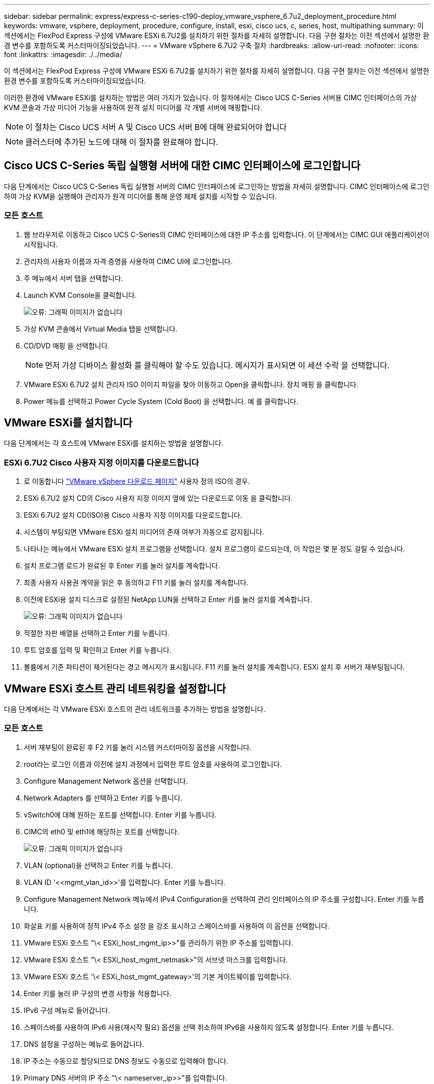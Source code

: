 ---
sidebar: sidebar 
permalink: express/express-c-series-c190-deploy_vmware_vsphere_6.7u2_deployment_procedure.html 
keywords: vmware, vsphere, deployment, procedure, configure, install, esxi, cisco ucs, c, series, host, multipathing 
summary: 이 섹션에서는 FlexPod Express 구성에 VMware ESXi 6.7U2를 설치하기 위한 절차를 자세히 설명합니다. 다음 구현 절차는 이전 섹션에서 설명한 환경 변수를 포함하도록 커스터마이징되었습니다. 
---
= VMware vSphere 6.7U2 구축 절차
:hardbreaks:
:allow-uri-read: 
:nofooter: 
:icons: font
:linkattrs: 
:imagesdir: ./../media/


이 섹션에서는 FlexPod Express 구성에 VMware ESXi 6.7U2를 설치하기 위한 절차를 자세히 설명합니다. 다음 구현 절차는 이전 섹션에서 설명한 환경 변수를 포함하도록 커스터마이징되었습니다.

이러한 환경에 VMware ESXi를 설치하는 방법은 여러 가지가 있습니다. 이 절차에서는 Cisco UCS C-Series 서버용 CIMC 인터페이스의 가상 KVM 콘솔과 가상 미디어 기능을 사용하여 원격 설치 미디어를 각 개별 서버에 매핑합니다.


NOTE: 이 절차는 Cisco UCS 서버 A 및 Cisco UCS 서버 B에 대해 완료되어야 합니다


NOTE: 클러스터에 추가된 노드에 대해 이 절차를 완료해야 합니다.



== Cisco UCS C-Series 독립 실행형 서버에 대한 CIMC 인터페이스에 로그인합니다

다음 단계에서는 Cisco UCS C-Series 독립 실행형 서버의 CIMC 인터페이스에 로그인하는 방법을 자세히 설명합니다. CIMC 인터페이스에 로그인하여 가상 KVM을 실행해야 관리자가 원격 미디어를 통해 운영 체제 설치를 시작할 수 있습니다.



=== 모든 호스트

. 웹 브라우저로 이동하고 Cisco UCS C-Series의 CIMC 인터페이스에 대한 IP 주소를 입력합니다. 이 단계에서는 CIMC GUI 애플리케이션이 시작됩니다.
. 관리자의 사용자 이름과 자격 증명을 사용하여 CIMC UI에 로그인합니다.
. 주 메뉴에서 서버 탭을 선택합니다.
. Launch KVM Console을 클릭합니다.
+
image:express-c-series-c190-deploy_image17.png["오류: 그래픽 이미지가 없습니다"]

. 가상 KVM 콘솔에서 Virtual Media 탭을 선택합니다.
. CD/DVD 매핑 을 선택합니다.
+

NOTE: 먼저 가상 디바이스 활성화 를 클릭해야 할 수도 있습니다. 메시지가 표시되면 이 세션 수락 을 선택합니다.

. VMware ESXi 6.7U2 설치 관리자 ISO 이미지 파일을 찾아 이동하고 Open을 클릭합니다. 장치 매핑 을 클릭합니다.
. Power 메뉴를 선택하고 Power Cycle System (Cold Boot) 을 선택합니다. 예 를 클릭합니다.




== VMware ESXi를 설치합니다

다음 단계에서는 각 호스트에 VMware ESXi를 설치하는 방법을 설명합니다.



=== ESXi 6.7U2 Cisco 사용자 지정 이미지를 다운로드합니다

. 로 이동합니다 https://my.vmware.com/web/vmware/info/slug/datacenter_cloud_infrastructure/vmware_vsphere/6_7["VMware vSphere 다운로드 페이지"^] 사용자 정의 ISO의 경우.
. ESXi 6.7U2 설치 CD의 Cisco 사용자 지정 이미지 옆에 있는 다운로드로 이동 을 클릭합니다.
. ESXi 6.7U2 설치 CD(ISO)용 Cisco 사용자 지정 이미지를 다운로드합니다.
. 시스템이 부팅되면 VMware ESXi 설치 미디어의 존재 여부가 자동으로 감지됩니다.
. 나타나는 메뉴에서 VMware ESXi 설치 프로그램을 선택합니다. 설치 프로그램이 로드되는데, 이 작업은 몇 분 정도 걸릴 수 있습니다.
. 설치 프로그램 로드가 완료된 후 Enter 키를 눌러 설치를 계속합니다.
. 최종 사용자 사용권 계약을 읽은 후 동의하고 F11 키를 눌러 설치를 계속합니다.
. 이전에 ESXi용 설치 디스크로 설정된 NetApp LUN을 선택하고 Enter 키를 눌러 설치를 계속합니다.
+
image:express-c-series-c190-deploy_image18.png["오류: 그래픽 이미지가 없습니다"]

. 적절한 자판 배열을 선택하고 Enter 키를 누릅니다.
. 루트 암호를 입력 및 확인하고 Enter 키를 누릅니다.
. 볼륨에서 기존 파티션이 제거된다는 경고 메시지가 표시됩니다. F11 키를 눌러 설치를 계속합니다. ESXi 설치 후 서버가 재부팅됩니다.




== VMware ESXi 호스트 관리 네트워킹을 설정합니다

다음 단계에서는 각 VMware ESXi 호스트의 관리 네트워크를 추가하는 방법을 설명합니다.



=== 모든 호스트

. 서버 재부팅이 완료된 후 F2 키를 눌러 시스템 커스터마이징 옵션을 시작합니다.
. root라는 로그인 이름과 이전에 설치 과정에서 입력한 루트 암호를 사용하여 로그인합니다.
. Configure Management Network 옵션을 선택합니다.
. Network Adapters 를 선택하고 Enter 키를 누릅니다.
. vSwitch0에 대해 원하는 포트를 선택합니다. Enter 키를 누릅니다.
. CIMC의 eth0 및 eth1에 해당하는 포트를 선택합니다.
+
image:express-c-series-c190-deploy_image19.png["오류: 그래픽 이미지가 없습니다"]

. VLAN (optional)을 선택하고 Enter 키를 누릅니다.
. VLAN ID '\<<mgmt_vlan_id>>'를 입력합니다. Enter 키를 누릅니다.
. Configure Management Network 메뉴에서 IPv4 Configuration을 선택하여 관리 인터페이스의 IP 주소를 구성합니다. Enter 키를 누릅니다.
. 화살표 키를 사용하여 정적 IPv4 주소 설정 을 강조 표시하고 스페이스바를 사용하여 이 옵션을 선택합니다.
. VMware ESXi 호스트 "\< ESXi_host_mgmt_ip>>"를 관리하기 위한 IP 주소를 입력합니다.
. VMware ESXi 호스트 "\< ESXi_host_mgmt_netmask>"의 서브넷 마스크를 입력합니다.
. VMware ESXi 호스트 '\< ESXi_host_mgmt_gateway>'의 기본 게이트웨이를 입력합니다.
. Enter 키를 눌러 IP 구성의 변경 사항을 적용합니다.
. IPv6 구성 메뉴로 들어갑니다.
. 스페이스바를 사용하여 IPv6 사용(재시작 필요) 옵션을 선택 취소하여 IPv6을 사용하지 않도록 설정합니다. Enter 키를 누릅니다.
. DNS 설정을 구성하는 메뉴로 들어갑니다.
. IP 주소는 수동으로 할당되므로 DNS 정보도 수동으로 입력해야 합니다.
. Primary DNS 서버의 IP 주소 "\< nameserver_ip>>"를 입력합니다.
. (선택 사항) 보조 DNS 서버의 IP 주소를 입력합니다.
. VMware ESXi 호스트 이름 "\< ESXi_host_FQDN>"의 FQDN을 입력합니다.
. Enter 키를 눌러 DNS 구성의 변경 사항을 적용합니다.
. Esc 키를 눌러 Configure Management Network 하위 메뉴를 종료합니다.
. Y 를 눌러 변경 사항을 확인하고 서버를 재부팅합니다.
. 문제 해결 옵션 을 선택한 다음 ESXi Shell 및 SSH 활성화 를 선택합니다.
+

NOTE: 이러한 문제 해결 옵션은 고객의 보안 정책에 따라 정품 확인 후 비활성화할 수 있습니다.

. Esc 키를 두 번 눌러 기본 콘솔 화면으로 돌아갑니다.
. CIMC Macros > Static Macros > Alt-F 드롭다운 메뉴에서 Alt-F1 을 클릭합니다.
. ESXi 호스트에 대한 올바른 자격 증명을 사용하여 로그인합니다.
. 프롬프트에서 다음 esxcli 명령 목록을 순차적으로 입력하여 네트워크 연결을 활성화합니다.
+
....
esxcli network vswitch standard policy failover set -v vSwitch0 -a vmnic2,vmnic4 -l iphash
....




== ESXi 호스트를 구성합니다

다음 표의 정보를 사용하여 각 ESXi 호스트를 구성합니다.

|===
| 세부 정보 | 상세 값 


| ESXi 호스트 이름입니다 | ESXi_host_FQDN>> 


| ESXi 호스트 관리 IP입니다 | ESXi_host_mgmt_ip>> 


| ESXi 호스트 관리 마스크입니다 | ESXi_host_mgmt_netmask>> 


| ESXi 호스트 관리 게이트웨이 | ESXi_host_mgmt_gateway>> 


| ESXi 호스트 NFS IP입니다 | ESXi_host_nfs_ip>> 


| ESXi 호스트 NFS 마스크입니다 | ESXi_host_nfs_netmask>> 


| ESXi 호스트 NFS 게이트웨이 | ESXi_host_nfs_gateway>> 


| ESXi 호스트 vMotion IP입니다 | ESXi_HOST_vMotion_IP>> 


| ESXi 호스트 vMotion 마스크 | ESXi_host_vMotion_netmask>> 


| ESXi 호스트 vMotion 게이트웨이 | ESXi_host_vMotion_gateway>> 


| ESXi 호스트 iSCSI - A IP | ESXi_host_iscsi-a_ip>> 


| ESXi 호스트 iSCSI - 마스크 | ESXi_host_iscsi-a_netmask>> 


| ESXi 호스트 iSCSI - 게이트웨이 | ESXi_host_iscsi-a_gateway>> 


| ESXi 호스트 iSCSI-B IP | ESXi_host_iscsi-B_ip>> 


| ESXi 호스트 iSCSI-B 마스크 | ESXi_host_iscsi-B_netmask>> 


| ESXi 호스트 iSCSI-B 게이트웨이 | ESXi_host_scsi-B_gateway>> 
|===


=== ESXi 호스트에 로그인합니다

ESXi 호스트에 로그인하려면 다음 단계를 수행하십시오.

. 웹 브라우저에서 호스트의 관리 IP 주소를 엽니다.
. 설치 프로세스 중에 지정한 암호 및 루트 계정을 사용하여 ESXi 호스트에 로그인합니다.
. VMware 사용자 환경 개선 프로그램에 대한 설명을 읽어 보십시오. 적절한 응답을 선택한 후 OK(확인) 를 클릭합니다.




=== iSCSI 부트를 구성합니다

iSCSI 부트를 구성하려면 다음 단계를 수행하십시오.

. 왼쪽에서 네트워킹 을 선택합니다.
. 오른쪽에서 Virtual Switches 탭을 선택합니다.
+
image:express-c-series-c190-deploy_image20.png["오류: 그래픽 이미지가 없습니다"]

. iSciBootvSwitch 를 클릭합니다.
. 설정 편집 을 선택합니다.
. MTU를 9000으로 변경하고 저장 을 클릭합니다.
. iSCSIBootPG 포트의 이름을 iSCSIBootPG-A로 바꿉니다
+

NOTE: 이 구성에서는 Vmnic3 및 vmnic5가 iSCSI 부팅에 사용됩니다. ESXi 호스트에 추가 NIC가 있는 경우 vmnic 번호가 다를 수 있습니다. iSCSI 부트에 사용되는 NIC를 확인하려면 CIMC의 iSCSI vNIC의 MAC 주소를 ESXi의 vmnics와 일치시킵니다.

. 가운데 창에서 VMkernel NIC 탭을 선택합니다.
. Add VMkernel NIC 를 선택합니다.
+
.. iSciBootPG-B의 새 포트 그룹 이름을 지정합니다
.. 가상 스위치에 대해 iSciBootvSwitch를 선택합니다.
.. VLAN ID에 '\<<iscsib_vlan_id>>'를 입력합니다.
.. MTU를 9000으로 변경합니다.
.. IPv4 설정 을 확장합니다.
.. 정적 설정을 선택합니다.
.. Address 에 "\<<var_hosta_iscsib_ip>>"를 입력합니다.
.. 서브넷 마스크에 '\<<var_hosta_iscsib_mask>>'를 입력합니다.
.. 생성 을 클릭합니다.
+

NOTE: iSciBootPG-A에서 MTU를 9000으로 설정합니다



. 페일오버를 설정하려면 다음 단계를 수행하십시오.
+
.. iSCSIBootPG-A > 계층화 및 페일오버 > 페일오버 순서 > Vmnic3에서 설정 편집 을 클릭합니다. Vmnic3이 활성 상태이고 vmnic5가 사용되지 않아야 합니다.
.. iSCSIBootPG-B > 팀 구성 및 장애 조치 > 장애 조치 순서 > Vmnic5에서 설정 편집 을 클릭합니다. Vmnic5는 활성 상태이고 vmnic3는 사용하지 않아야 합니다.
+
image:express-c-series-c190-deploy_image21.png["오류: 그래픽 이미지가 없습니다"]







=== iSCSI 다중 경로를 구성합니다

ESXi 호스트에 iSCSI 다중 경로를 설정하려면 다음 단계를 수행하십시오.

. 왼쪽 탐색 창에서 스토리지 를 선택합니다. 어댑터를 클릭합니다.
. iSCSI 소프트웨어 어댑터를 선택하고 iSCSI 구성 을 클릭합니다.
+
image:express-c-series-c190-deploy_image22.png["오류: 그래픽 이미지가 없습니다"]

. 동적 대상에서 동적 대상 추가를 클릭합니다.
+
image:express-c-series-c190-deploy_image23.png["오류: 그래픽 이미지가 없습니다"]

. IP 주소 'iscsi_lif01a'를 입력합니다.
+
.. IP 주소 iscsi_liff 01b, iscsi_liff 02a, iscsi_liff 02b와 함께 이 과정을 반복합니다.
.. 구성 저장 을 클릭합니다.
+
image:express-c-series-c190-deploy_image24.png["오류: 그래픽 이미지가 없습니다"]

+

NOTE: NetApp 클러스터에서 network interface show 명령을 실행하거나 System Manager의 네트워크 인터페이스 탭을 확인하여 iSCSI LIF IP 주소를 찾을 수 있습니다.







=== ESXi 호스트를 구성합니다

ESXi 부트를 구성하려면 다음 단계를 수행하십시오.

. 왼쪽 탐색 창에서 네트워킹 을 선택합니다.
. vSwitch0을 선택합니다.
+
image:express-c-series-c190-deploy_image25.png["오류: 그래픽 이미지가 없습니다"]

. 설정 편집 을 선택합니다.
. MTU를 9000으로 변경합니다.
. NIC 티밍을 확장하고 vmnic2 및 vmnic4가 활성으로 설정되어 있고 NIC 티밍과 장애 조치가 IP 해시를 기준으로 라우팅으로 설정되어 있는지 확인합니다.
+

NOTE: 로드 밸런싱의 IP 해시 방법을 사용하려면 기본 물리적 스위치를 정적(모드 온) 포트 채널과 함께 SRC-DST-IP EtherChannel을 사용하여 올바르게 구성해야 합니다. 스위치 구성 오류로 인해 연결이 간헐적으로 끊길 수 있습니다. 이 경우 포트 채널 설정 문제를 해결하는 동안 Cisco 스위치에서 연결된 두 개의 업링크 포트 중 하나를 일시적으로 종료하여 ESXi 관리 vmkernel 포트로의 통신을 복구합니다.





=== 포트 그룹과 VMkernel NIC를 구성합니다

포트 그룹과 VMkernel NIC를 구성하려면 다음 단계를 완료합니다.

. 왼쪽 탐색 창에서 네트워킹 을 선택합니다.
. 포트 그룹 탭을 마우스 오른쪽 단추로 클릭합니다.
+
image:express-c-series-c190-deploy_image26.png["오류: 그래픽 이미지가 없습니다"]

. VM Network를 마우스 오른쪽 버튼으로 클릭하고 Edit를 선택합니다. VLAN ID를 '\<<var_vm_traffic_vlan>>'로 변경합니다.
. 포트 그룹 추가 를 클릭합니다.
+
.. 포트 그룹의 이름을 MGMT-Network로 지정합니다.
.. VLAN ID에 '\<<mgmt_vlan>>'를 입력합니다.
.. vSwitch0이 선택되어 있는지 확인합니다.
.. 저장 을 클릭합니다.


. VMkernel NIC 탭을 클릭합니다.
+
image:express-c-series-c190-deploy_image27.png["오류: 그래픽 이미지가 없습니다"]

. Add VMkernel NIC 를 선택합니다.
+
.. 새 포트 그룹을 선택합니다.
.. 포트 그룹의 이름을 NFS-Network로 지정합니다.
.. VLAN ID에 '\<<nfs_vlan_id>>'를 입력합니다.
.. MTU를 9000으로 변경합니다.
.. IPv4 설정 을 확장합니다.
.. 정적 설정을 선택합니다.
.. Address 에 "\<<var_hosta_nfs_ip>>"를 입력합니다.
.. 서브넷 마스크에 '\<<var_hosta_nfs_mask>>'를 입력합니다.
.. 생성 을 클릭합니다.


. 이 프로세스를 반복하여 vMotion VMkernel 포트를 생성합니다.
. Add VMkernel NIC 를 선택합니다.
+
.. 새 포트 그룹을 선택합니다.
.. 포트 그룹의 이름을 vMotion으로 지정합니다.
.. VLAN ID에 '\< vMotion_vlan_id>>'를 입력합니다.
.. MTU를 9000으로 변경합니다.
.. IPv4 설정 을 확장합니다.
.. 정적 설정을 선택합니다.
.. Address 에 "\<<var_hosta_vmotion_ip>>"를 입력합니다.
.. 서브넷 마스크에 '\<<var_hosta_vmotion_mask>>'를 입력합니다.
.. IPv4 설정 후 vMotion 확인란이 선택되어 있는지 확인합니다.
+
image:express-c-series-c190-deploy_image28.png["오류: 그래픽 이미지가 없습니다"]

+

NOTE: 라이센싱에서 허용하는 경우 VMware vSphere 분산 스위치를 사용하는 등 여러 가지 방법으로 ESXi 네트워킹을 구성할 수 있습니다. 비즈니스 요구 사항을 충족하는 데 필요한 경우 FlexPod Express에서 대체 네트워크 구성이 지원됩니다.







=== 첫 번째 데이터 저장소를 마운트합니다

첫 번째로 마운트할 데이터스토어는 VM용 infra_datastore 데이터 저장소와 VM 스왑 파일을 위한 infra_swap 데이터 저장소입니다.

. 왼쪽 탐색 창에서 스토리지 를 클릭한 다음 새 데이터 저장소 를 클릭합니다.
+
image:express-c-series-c190-deploy_image29.png["오류: 그래픽 이미지가 없습니다"]

. Mount NFS Datastore를 선택합니다.
+
image:express-c-series-c190-deploy_image30.png["오류: 그래픽 이미지가 없습니다"]

. NFS 마운트 세부 정보 제공 페이지에 다음 정보를 입력합니다.
+
** 이름: 'infra_datastore'
** NFS 서버:\<<var_NodeA_nfs_lif>'
** 공유: '/infra_datastore'
** NFS 3이 선택되어 있는지 확인합니다.


. 마침 을 클릭합니다. 최근 작업 창에서 작업이 완료된 것을 볼 수 있습니다.
. 이 프로세스를 반복하여 'infra_swap' 데이터 저장소를 마운트합니다.
+
** 이름: infra_swap
** NFS 서버:\<<var_NodeA_nfs_lif>'
** 공유: '/infra_swap'
** NFS 3이 선택되어 있는지 확인합니다.






=== NTP를 구성합니다

ESXi 호스트에 대해 NTP를 구성하려면 다음 단계를 수행하십시오.

. 왼쪽 탐색 창에서 관리 를 클릭합니다. 오른쪽 창에서 시스템 을 선택한 다음 시간 및 날짜 를 클릭합니다.
. Use Network Time Protocol (Enable NTP Client) 을 선택합니다.
. Start and Stop with Host 를 NTP 서비스 시작 정책으로 선택합니다.
. NTP 서버로 '\<<var_ntp>>'를 입력합니다. 여러 NTP 서버를 설정할 수 있습니다.
. 저장 을 클릭합니다.
+
image:express-c-series-c190-deploy_image31.png["오류: 그래픽 이미지가 없습니다"]





=== VM 스왑 파일 위치를 이동합니다

다음 단계에서는 VM 스왑 파일 위치를 이동하는 방법을 자세히 설명합니다.

. 왼쪽 탐색 창에서 관리 를 클릭합니다. 오른쪽 창에서 시스템을 선택한 다음 바꾸기를 클릭합니다.
+
image:express-c-series-c190-deploy_image32.png["오류: 그래픽 이미지가 없습니다"]

. 설정 편집 을 클릭합니다. Datastore 옵션에서 infra_swap을 선택합니다.
+
image:express-c-series-c190-deploy_image33.png["오류: 그래픽 이미지가 없습니다"]

. 저장 을 클릭합니다.


link:express-c-series-c190-design_vmware_vcenter_server_6.7u2_installation_procedure.html["다음: VMware vCenter Server 6.7U2 설치 절차"]
